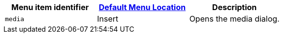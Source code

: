 |===
| Menu item identifier | xref:editor-appearance.adoc#examplethetinymcedefaultmenuitems[Default Menu Location] | Description

| `media`
| Insert
| Opens the media dialog.
|===
